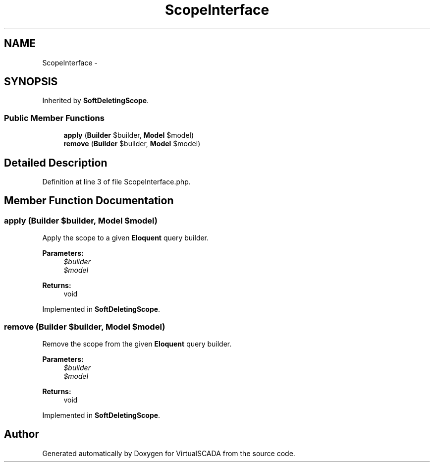 .TH "ScopeInterface" 3 "Tue Apr 14 2015" "Version 1.0" "VirtualSCADA" \" -*- nroff -*-
.ad l
.nh
.SH NAME
ScopeInterface \- 
.SH SYNOPSIS
.br
.PP
.PP
Inherited by \fBSoftDeletingScope\fP\&.
.SS "Public Member Functions"

.in +1c
.ti -1c
.RI "\fBapply\fP (\fBBuilder\fP $builder, \fBModel\fP $model)"
.br
.ti -1c
.RI "\fBremove\fP (\fBBuilder\fP $builder, \fBModel\fP $model)"
.br
.in -1c
.SH "Detailed Description"
.PP 
Definition at line 3 of file ScopeInterface\&.php\&.
.SH "Member Function Documentation"
.PP 
.SS "apply (\fBBuilder\fP $builder, \fBModel\fP $model)"
Apply the scope to a given \fBEloquent\fP query builder\&.
.PP
\fBParameters:\fP
.RS 4
\fI$builder\fP 
.br
\fI$model\fP 
.RE
.PP
\fBReturns:\fP
.RS 4
void 
.RE
.PP

.PP
Implemented in \fBSoftDeletingScope\fP\&.
.SS "remove (\fBBuilder\fP $builder, \fBModel\fP $model)"
Remove the scope from the given \fBEloquent\fP query builder\&.
.PP
\fBParameters:\fP
.RS 4
\fI$builder\fP 
.br
\fI$model\fP 
.RE
.PP
\fBReturns:\fP
.RS 4
void 
.RE
.PP

.PP
Implemented in \fBSoftDeletingScope\fP\&.

.SH "Author"
.PP 
Generated automatically by Doxygen for VirtualSCADA from the source code\&.
